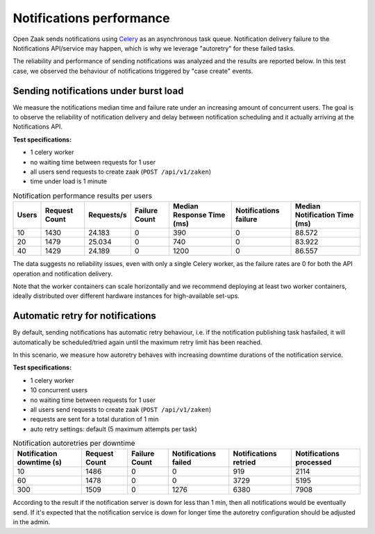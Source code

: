 .. _performance_notifications:

Notifications performance
=========================

Open Zaak sends notifications using `Celery`_ as an asynchronous task queue. Notification delivery
failure to the Notifications API/service may happen, which is why we leverage "autoretry" for
these failed tasks.

The reliability and performance of sending notifications was analyzed and the results are reported
below. In this test case, we observed the behaviour of notifications triggered by "case create" 
events.


Sending notifications under burst load
--------------------------------------

We measure the notifications median time and failure rate under an increasing
amount of concurrent users. The goal is to observe the reliability of notification
delivery and delay between notification scheduling and it actually arriving at the
Notifications API.

**Test specifications:**

* 1 celery worker
* no waiting time between requests for 1 user
* all users send requests to create zaak (``POST /api/v1/zaken``)
* time under load is 1 minute

.. csv-table:: Notification performance results per users
   :header-rows: 1

    Users,Request Count,Requests/s,Failure Count,Median Response Time (ms),Notifications failure,Median Notification Time (ms)
    10,1430,24.183,0,390,0,88.572
    20,1479,25.034,0,740,0,83.922
    40,1429,24.189,0,1200,0,86.557

The data suggests no reliability issues, even with only a single Celery worker, as the failure
rates are 0 for both the API operation and notification delivery.

Note that the worker containers can scale horizontally and we recommend deploying at 
least two worker containers, ideally distributed over different hardware instances for 
high-available set-ups.

.. _Celery: https://docs.celeryq.dev/en/stable/


Automatic retry for notifications
---------------------------------

By default, sending notifications has automatic retry behaviour, i.e. if the notification
publishing task hasfailed, it will automatically be scheduled/tried again until the maximum
retry limit has been reached.

In this scenario, we measure how autoretry behaves with increasing downtime durations of 
the notification service.

**Test specifications:**

* 1 celery worker
* 10 concurrent users
* no waiting time between requests for 1 user
* all users send requests to create zaak (``POST /api/v1/zaken``)
* requests are sent for a total duration of 1 min
* auto retry settings: default (5 maximum attempts per task)

.. csv-table:: Notification autoretries per downtime
   :header-rows: 1

    Notification downtime (s),Request Count,Failure Count,Notifications failed,Notifications retried,Notifications processed
    10,1486,0,0,919,2114
    60,1478,0,0,3729,5195
    300,1509,0,1276,6380,7908

According to the result if the notification server is down for less than 1 min, then all notifications
would be eventually send. If it's expected that the notification service is down for longer time
the autoretry configuration should be adjusted in the admin.